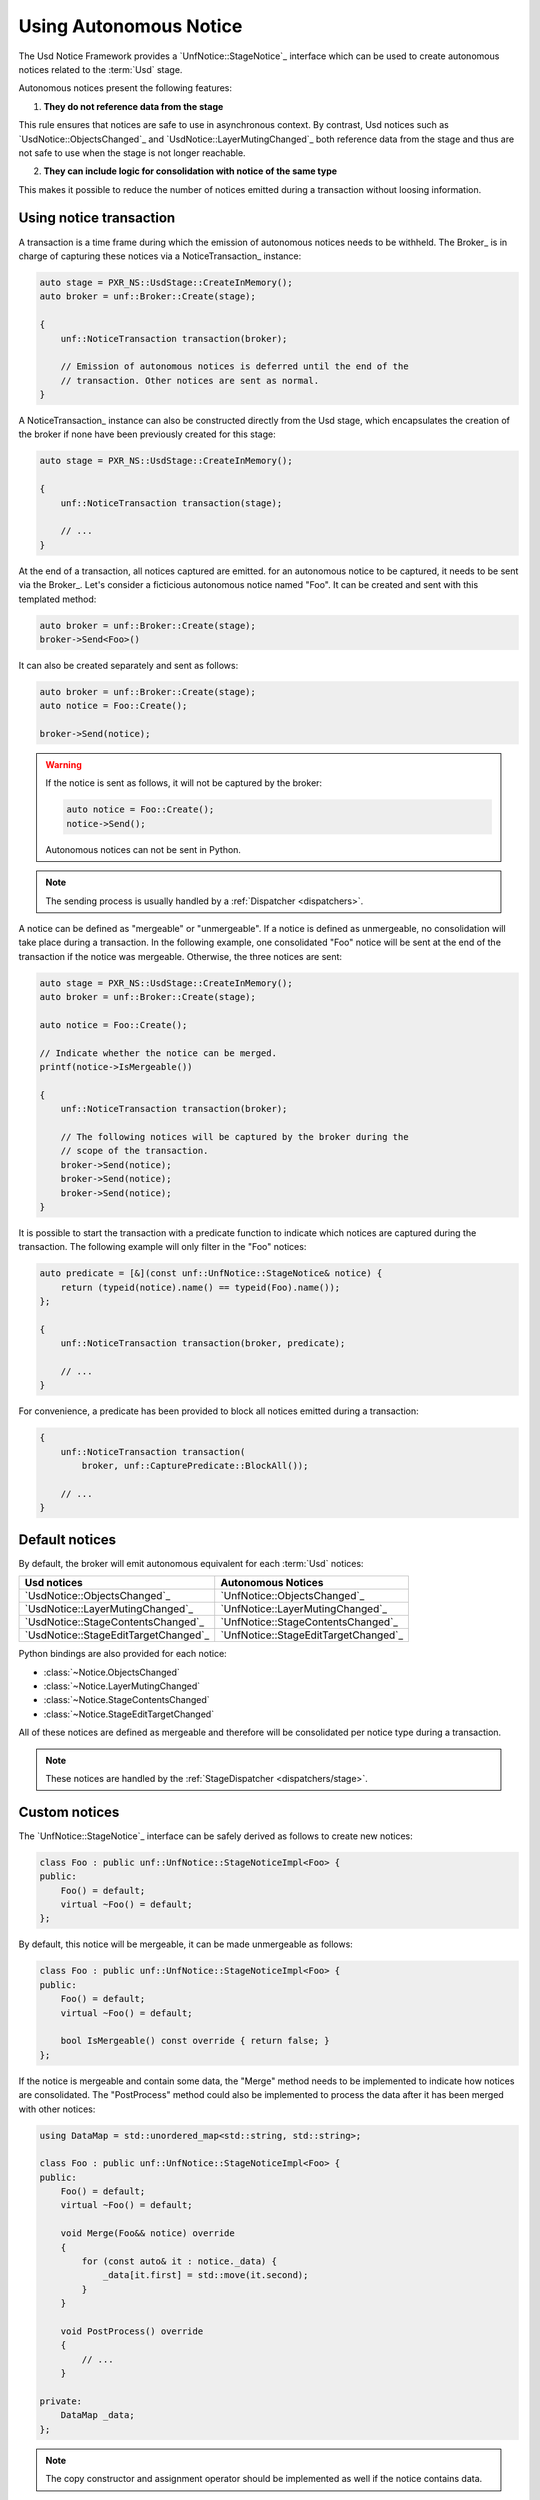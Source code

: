.. _notices:

***********************
Using Autonomous Notice
***********************

The Usd Notice Framework provides a `UnfNotice::StageNotice`_ interface
which can be used to create autonomous notices related to the :term:`Usd` stage.

Autonomous notices present the following features:

1. **They do not reference data from the stage**

This rule ensures that notices are safe to use in asynchronous context.
By contrast, Usd notices such as `UsdNotice::ObjectsChanged`_ and
`UsdNotice::LayerMutingChanged`_ both reference data from the stage and thus
are not safe to use when the stage is not longer reachable.

2. **They can include logic for consolidation with notice of the same type**

This makes it possible to reduce the number of notices emitted during a
transaction without loosing information.

.. _notices/transaction:

Using notice transaction
========================

A transaction is a time frame during which the emission of autonomous notices
needs to be withheld. The Broker_ is in charge of capturing these notices via
a NoticeTransaction_ instance:

.. code-block:: cpp

    auto stage = PXR_NS::UsdStage::CreateInMemory();
    auto broker = unf::Broker::Create(stage);

    {
        unf::NoticeTransaction transaction(broker);

        // Emission of autonomous notices is deferred until the end of the
        // transaction. Other notices are sent as normal.
    }

A NoticeTransaction_ instance can also be constructed directly from the Usd
stage, which encapsulates the creation of the broker if none have been
previously created for this stage:

.. code-block:: cpp

    auto stage = PXR_NS::UsdStage::CreateInMemory();

    {
        unf::NoticeTransaction transaction(stage);

        // ...
    }

At the end of a transaction, all notices captured are emitted. for an autonomous
notice to be captured, it needs to be sent via the Broker_. Let's consider a
ficticious autonomous notice named "Foo". It can be created and sent with
this templated method:

.. code-block:: cpp

    auto broker = unf::Broker::Create(stage);
    broker->Send<Foo>()

It can also be created separately and sent as follows:

.. code-block:: cpp

    auto broker = unf::Broker::Create(stage);
    auto notice = Foo::Create();

    broker->Send(notice);

.. warning::

    If the notice is sent as follows, it will not be captured by the broker:

    .. code-block:: cpp

        auto notice = Foo::Create();
        notice->Send();

    Autonomous notices can not be sent in Python.

.. note::

    The sending process is usually handled by a :ref:`Dispatcher <dispatchers>`.

A notice can be defined as "mergeable" or "unmergeable". If a notice is defined
as unmergeable, no consolidation will take place during a transaction. In the
following example, one consolidated "Foo" notice will be sent at the end
of the transaction if the notice was mergeable. Otherwise, the three notices
are sent:

.. code-block:: cpp

    auto stage = PXR_NS::UsdStage::CreateInMemory();
    auto broker = unf::Broker::Create(stage);

    auto notice = Foo::Create();

    // Indicate whether the notice can be merged.
    printf(notice->IsMergeable())

    {
        unf::NoticeTransaction transaction(broker);

        // The following notices will be captured by the broker during the
        // scope of the transaction.
        broker->Send(notice);
        broker->Send(notice);
        broker->Send(notice);
    }

It is possible to start the transaction with a predicate function to indicate
which notices are captured during the transaction. The following example will
only filter in the "Foo" notices:

.. code-block:: cpp

    auto predicate = [&](const unf::UnfNotice::StageNotice& notice) {
        return (typeid(notice).name() == typeid(Foo).name());
    };

    {
        unf::NoticeTransaction transaction(broker, predicate);

        // ...
    }

For convenience, a predicate has been provided to block all notices emitted
during a transaction:

.. code-block:: cpp

    {
        unf::NoticeTransaction transaction(
            broker, unf::CapturePredicate::BlockAll());

        // ...
    }

.. _notices/default:

Default notices
===============

By default, the broker will emit autonomous equivalent for each :term:`Usd`
notices:

===================================== ====================================
Usd notices                           Autonomous Notices
===================================== ====================================
`UsdNotice::ObjectsChanged`_          `UnfNotice::ObjectsChanged`_
`UsdNotice::LayerMutingChanged`_      `UnfNotice::LayerMutingChanged`_
`UsdNotice::StageContentsChanged`_    `UnfNotice::StageContentsChanged`_
`UsdNotice::StageEditTargetChanged`_  `UnfNotice::StageEditTargetChanged`_
===================================== ====================================

Python bindings are also provided for each notice:

* :class:`~Notice.ObjectsChanged`
* :class:`~Notice.LayerMutingChanged`
* :class:`~Notice.StageContentsChanged`
* :class:`~Notice.StageEditTargetChanged`

All of these notices are defined as mergeable and therefore will be
consolidated per notice type during a transaction.

.. note::

    These notices are handled by the :ref:`StageDispatcher <dispatchers/stage>`.

.. _notices/custom:

Custom notices
==============

The `UnfNotice::StageNotice`_ interface can be safely derived as follows to
create new notices:

.. code-block:: cpp

    class Foo : public unf::UnfNotice::StageNoticeImpl<Foo> {
    public:
        Foo() = default;
        virtual ~Foo() = default;
    };

By default, this notice will be mergeable, it can be made unmergeable as
follows:

.. code-block:: cpp

    class Foo : public unf::UnfNotice::StageNoticeImpl<Foo> {
    public:
        Foo() = default;
        virtual ~Foo() = default;

        bool IsMergeable() const override { return false; }
    };

If the notice is mergeable and contain some data, the "Merge" method needs
to be implemented to indicate how notices are consolidated. The "PostProcess"
method could also be implemented to process the data after it has been merged
with other notices:

.. code-block:: cpp

    using DataMap = std::unordered_map<std::string, std::string>;

    class Foo : public unf::UnfNotice::StageNoticeImpl<Foo> {
    public:
        Foo() = default;
        virtual ~Foo() = default;

        void Merge(Foo&& notice) override
        {
            for (const auto& it : notice._data) {
                _data[it.first] = std::move(it.second);
            }
        }

        void PostProcess() override
        {
            // ...
        }

    private:
        DataMap _data;
    };


.. note::

    The copy constructor and assignment operator should be implemented as well
    if the notice contains data.

.. warning::

    Custom autonomous notices can not be implemented in Python.

